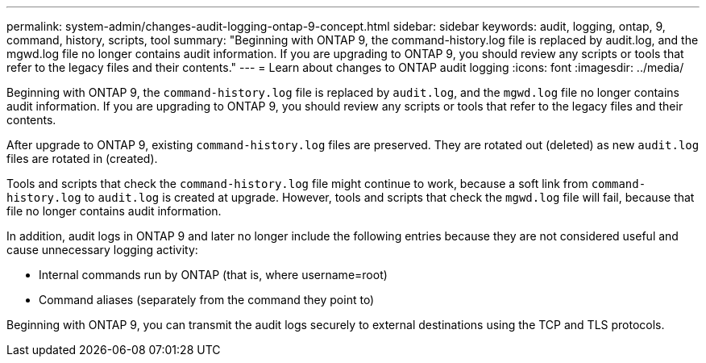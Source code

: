 ---
permalink: system-admin/changes-audit-logging-ontap-9-concept.html
sidebar: sidebar
keywords: audit, logging, ontap, 9, command, history, scripts, tool
summary: "Beginning with ONTAP 9, the command-history.log file is replaced by audit.log, and the mgwd.log file no longer contains audit information. If you are upgrading to ONTAP 9, you should review any scripts or tools that refer to the legacy files and their contents."
---
= Learn about changes to ONTAP audit logging
:icons: font
:imagesdir: ../media/

[.lead]
Beginning with ONTAP 9, the `command-history.log` file is replaced by `audit.log`, and the `mgwd.log` file no longer contains audit information. If you are upgrading to ONTAP 9, you should review any scripts or tools that refer to the legacy files and their contents.

After upgrade to ONTAP 9, existing `command-history.log` files are preserved. They are rotated out (deleted) as new `audit.log` files are rotated in (created).

Tools and scripts that check the `command-history.log` file might continue to work, because a soft link from `command-history.log` to `audit.log` is created at upgrade. However, tools and scripts that check the `mgwd.log` file will fail, because that file no longer contains audit information.

In addition, audit logs in ONTAP 9 and later no longer include the following entries because they are not considered useful and cause unnecessary logging activity:

* Internal commands run by ONTAP (that is, where username=root)
* Command aliases (separately from the command they point to)

Beginning with ONTAP 9, you can transmit the audit logs securely to external destinations using the TCP and TLS protocols.
